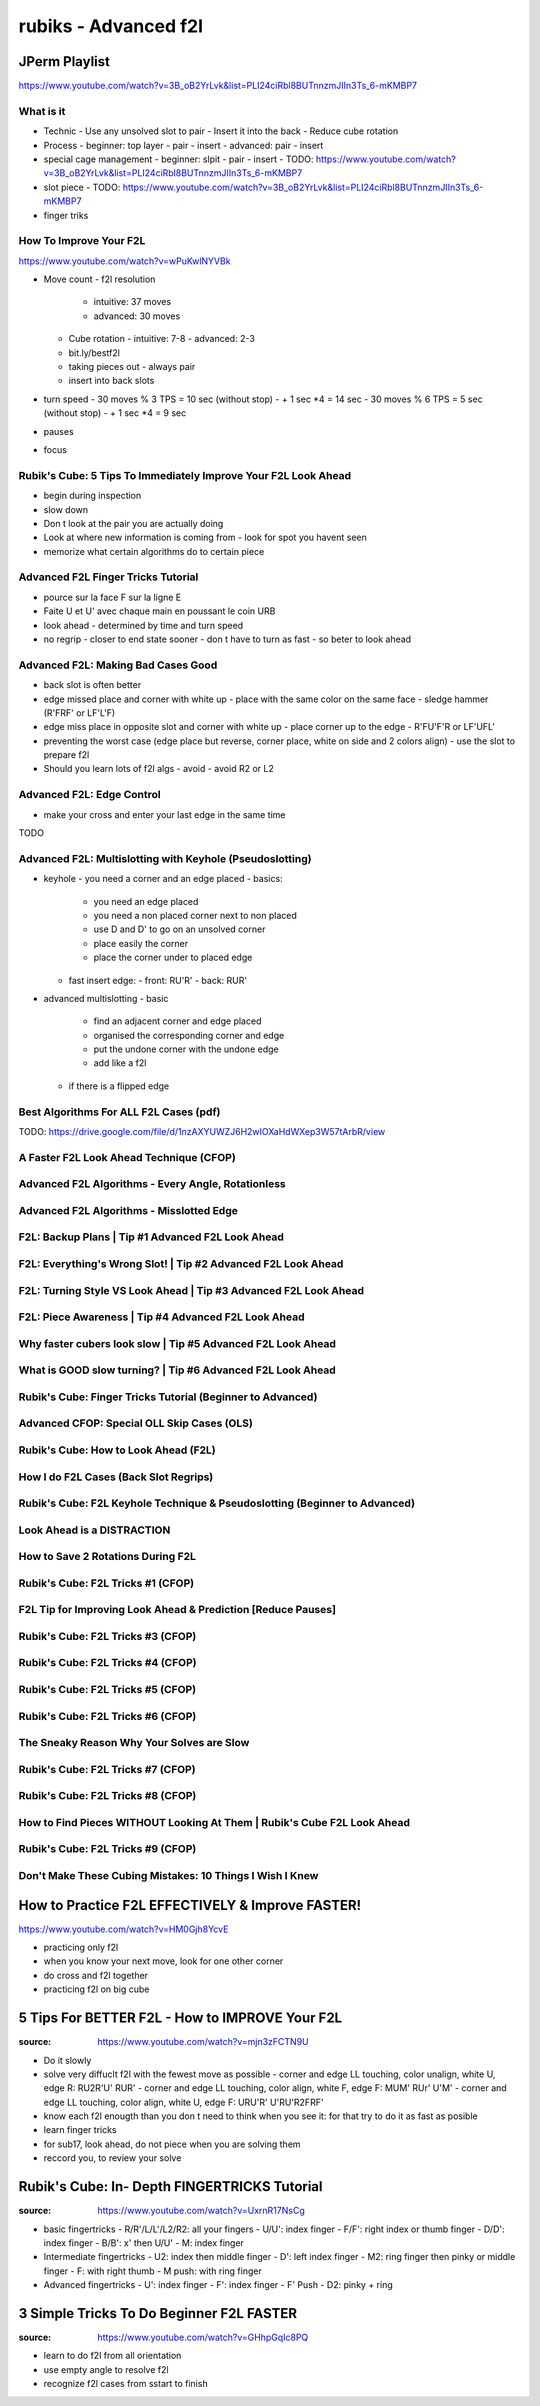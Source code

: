 rubiks - Advanced f2l
######################

JPerm Playlist
***************

https://www.youtube.com/watch?v=3B_oB2YrLvk&list=PLI24ciRbl8BUTnnzmJIIn3Ts_6-mKMBP7

What is it
==========

- Technic
  - Use any unsolved slot to pair
  - Insert it into the back
  - Reduce cube rotation
- Process
  - beginner: top layer - pair - insert
  - advanced: pair - insert
- special cage management
  - beginner: slpit - pair - insert
  - TODO: https://www.youtube.com/watch?v=3B_oB2YrLvk&list=PLI24ciRbl8BUTnnzmJIIn3Ts_6-mKMBP7
- slot piece
  - TODO: https://www.youtube.com/watch?v=3B_oB2YrLvk&list=PLI24ciRbl8BUTnnzmJIIn3Ts_6-mKMBP7
- finger triks

How To Improve Your F2L
=======================

https://www.youtube.com/watch?v=wPuKwlNYVBk

- Move count
  - f2l resolution
    - intuitive: 37 moves
    - advanced: 30 moves
  - Cube rotation
    - intuitive: 7-8
    - advanced: 2-3
  - bit.ly/bestf2l
  - taking pieces out
    - always pair
  - insert into back slots
- turn speed
  - 30 moves % 3 TPS = 10 sec (without stop)
  - + 1 sec \*4 = 14 sec
  - 30 moves % 6 TPS = 5 sec (without stop)
  - + 1 sec \*4 = 9 sec
- pauses
- focus


Rubik's Cube: 5 Tips To Immediately Improve Your F2L Look Ahead
===============================================================

- begin during inspection
- slow down
- Don t look at the pair you are actually doing
- Look at where new information is coming from
  - look for spot you havent seen
- memorize what certain algorithms do to certain piece

Advanced F2L Finger Tricks Tutorial
===================================

- pource sur la face F sur la ligne E
- Faite U et U' avec chaque main en poussant le coin URB
- look ahead
  - determined by time and turn speed
- no regrip
  - closer to end state sooner
  - don t have to turn as fast
  - so beter to look ahead

Advanced F2L: Making Bad Cases Good
===================================

- back slot is often better
- edge missed place and corner with white up
  - place with the same color on the same face
  - sledge hammer (R'FRF' or LF'L'F)
- edge miss place in opposite slot and corner with white up
  - place corner up to the edge
  - R'FU'F'R or LF'UFL'
- preventing the worst case (edge place but reverse, corner place, white on side and 2 colors align)
  - use the slot to prepare f2l
- Should you learn lots of f2l algs
  - avoid
  - avoid R2 or L2

Advanced F2L: Edge Control
===========================

- make your cross and enter your last edge in the same time

TODO

Advanced F2L: Multislotting with Keyhole (Pseudoslotting)
==========================================================

- keyhole
  - you need a corner and an edge placed
  - basics:
    - you need an edge placed
    - you need a non placed corner next to non placed
    - use D and D' to go on an unsolved corner
    - place easily the corner
    - place the corner under to placed edge
  - fast insert edge:
    - front: RU'R'
    - back: RUR'
- advanced multislotting
  - basic
    - find an adjacent corner and edge placed
    - organised the corresponding corner and edge
    - put the undone corner with the undone edge
    - add like a f2l
  - if there is a flipped edge

Best Algorithms For ALL F2L Cases (pdf)
========================================

TODO: https://drive.google.com/file/d/1nzAXYUWZJ6H2wIOXaHdWXep3W57tArbR/view

A Faster F2L Look Ahead Technique (CFOP)
=========================================

Advanced F2L Algorithms - Every Angle, Rotationless
====================================================

Advanced F2L Algorithms - Misslotted Edge
==========================================

F2L: Backup Plans | Tip #1 Advanced F2L Look Ahead
===================================================

F2L: Everything's Wrong Slot! | Tip #2 Advanced F2L Look Ahead
===============================================================

F2L: Turning Style VS Look Ahead | Tip #3 Advanced F2L Look Ahead
==================================================================

F2L: Piece Awareness | Tip #4 Advanced F2L Look Ahead
======================================================

Why faster cubers look slow | Tip #5 Advanced F2L Look Ahead
=============================================================

What is GOOD slow turning? | Tip #6 Advanced F2L Look Ahead
============================================================

Rubik's Cube: Finger Tricks Tutorial (Beginner to Advanced)
============================================================

Advanced CFOP: Special OLL Skip Cases (OLS)
============================================

Rubik's Cube: How to Look Ahead (F2L)
======================================

How I do F2L Cases (Back Slot Regrips)
=======================================

Rubik's Cube: F2L Keyhole Technique & Pseudoslotting (Beginner to Advanced)
============================================================================

Look Ahead is a DISTRACTION
============================

How to Save 2 Rotations During F2L
===================================

Rubik's Cube: F2L Tricks #1 (CFOP)
===================================

F2L Tip for Improving Look Ahead & Prediction [Reduce Pauses]
==============================================================

Rubik's Cube: F2L Tricks #3 (CFOP)
===================================

Rubik's Cube: F2L Tricks #4 (CFOP)
===================================

Rubik's Cube: F2L Tricks #5 (CFOP)
===================================

Rubik's Cube: F2L Tricks #6 (CFOP)
===================================

The Sneaky Reason Why Your Solves are Slow
===========================================

Rubik's Cube: F2L Tricks #7 (CFOP)
===================================

Rubik's Cube: F2L Tricks #8 (CFOP)
===================================

How to Find Pieces WITHOUT Looking At Them | Rubik's Cube F2L Look Ahead
=========================================================================

Rubik's Cube: F2L Tricks #9 (CFOP)
===================================

Don't Make These Cubing Mistakes: 10 Things I Wish I Knew
==========================================================

How to Practice F2L EFFECTIVELY & Improve FASTER!
**************************************************

https://www.youtube.com/watch?v=HM0Gjh8YcvE

- practicing only f2l
- when you know your next move, look for one other corner
- do cross and f2l together
- practicing f2l on big cube

5 Tips For BETTER F2L - How to IMPROVE Your F2L
************************************************

:source: https://www.youtube.com/watch?v=mjn3zFCTN9U

- Do it slowly
- solve very diffuclt f2l with the fewest move as possible
  - corner and edge LL touching, color unalign, white U, edge R: RU2R'U' RUR'
  - corner and edge LL touching, color align, white F, edge F: MUM' RUr' U'M'
  - corner and edge LL touching, color align, white U, edge F: URU'R' U'RU'R2FRF'
- know each f2l enougth than you don t need to think when you see it: for that try to do it as fast as posible
- learn finger tricks
- for sub17, look ahead, do not piece when you are solving them
- reccord you, to review your solve

Rubik's Cube: In- Depth FINGERTRICKS Tutorial
**********************************************

:source: https://www.youtube.com/watch?v=UxrnR17NsCg

- basic fingertricks
  - R/R'/L/L'/L2/R2: all your fingers
  - U/U': index finger
  - F/F': right index or thumb finger
  - D/D': index finger
  - B/B': x' then U/U'
  - M: index finger
- Intermediate fingertricks
  - U2: index then middle finger
  - D': left index finger
  - M2: ring finger then pinky or middle finger
  - F: with right thumb
  - M push: with ring finger
- Advanced fingertricks
  - U': index finger
  - F': index finger
  - F' Push
  - D2: pinky + ring

3 Simple Tricks To Do Beginner F2L FASTER
******************************************

:source: https://www.youtube.com/watch?v=GHhpGqIc8PQ

- learn to do f2l from all orientation
- use empty angle to resolve f2l
- recognize f2l cases from sstart to finish